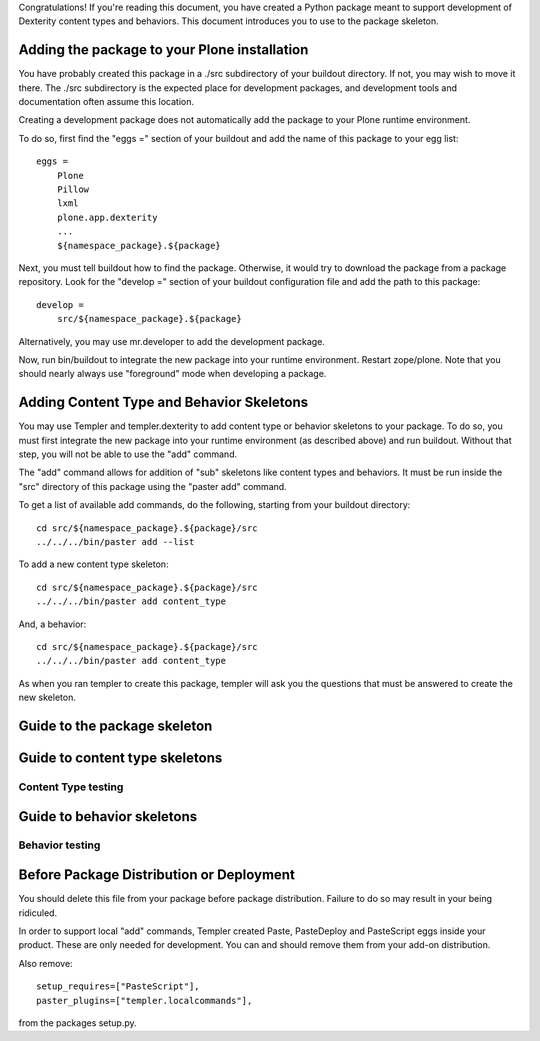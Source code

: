 Congratulations! If you're reading this document, you have created a Python
package meant to support development of Dexterity content types and behaviors.
This document introduces you to use to the package skeleton.

Adding the package to your Plone installation
=============================================

You have probably created this package in a ./src subdirectory of your
buildout directory. If not, you may wish to move it there. The ./src
subdirectory is the expected place for development packages, and
development tools and documentation often assume this location.

Creating a development package does not automatically add the
package to your Plone runtime environment.

To do so, first find the
"eggs =" section of your buildout and add the name of
this package to your egg list::

    eggs =
        Plone
        Pillow
        lxml
        plone.app.dexterity
        ...
        ${namespace_package}.${package}

Next, you must tell buildout how to find the package. Otherwise, it would try
to download the package from a package repository. Look for the "develop ="
section of your buildout configuration file and add the path to this package::

    develop =
        src/${namespace_package}.${package}

Alternatively, you may use mr.developer to add the development package.

Now, run bin/buildout to integrate the new package into your runtime
environment. Restart zope/plone. Note that you should nearly always
use "foreground" mode when developing a package.

Adding Content Type and Behavior Skeletons
==========================================

You may use Templer and templer.dexterity to add content type or behavior
skeletons to your package. To do so, you must first integrate the new
package into your runtime environment (as described above) and run
buildout. Without that step, you will not be able to use the "add"
command.

The "add" command allows for addition of "sub" skeletons like
content types and behaviors. It must be run inside the "src"
directory of this package using the "paster add" command.

To get a list of available add commands, do the following,
starting from your buildout directory::

    cd src/${namespace_package}.${package}/src
    ../../../bin/paster add --list

To add a new content type skeleton::

    cd src/${namespace_package}.${package}/src
    ../../../bin/paster add content_type

And, a behavior::

    cd src/${namespace_package}.${package}/src
    ../../../bin/paster add content_type

As when you ran templer to create this package, templer will
ask you the questions that must be answered to create the
new skeleton.

Guide to the package skeleton
=============================

Guide to content type skeletons
===============================

Content Type testing
--------------------

Guide to behavior skeletons
===========================

Behavior testing
----------------


Before Package Distribution or Deployment
=========================================

You should delete this file from your package before package distribution.
Failure to do so may result in your being ridiculed.

In order to support local "add" commands, Templer created Paste,
PasteDeploy and PasteScript eggs inside your product. These are only needed
for development. You can and should remove them from your add-on distribution.

Also remove::

  setup_requires=["PasteScript"],
  paster_plugins=["templer.localcommands"],

from the packages setup.py.
